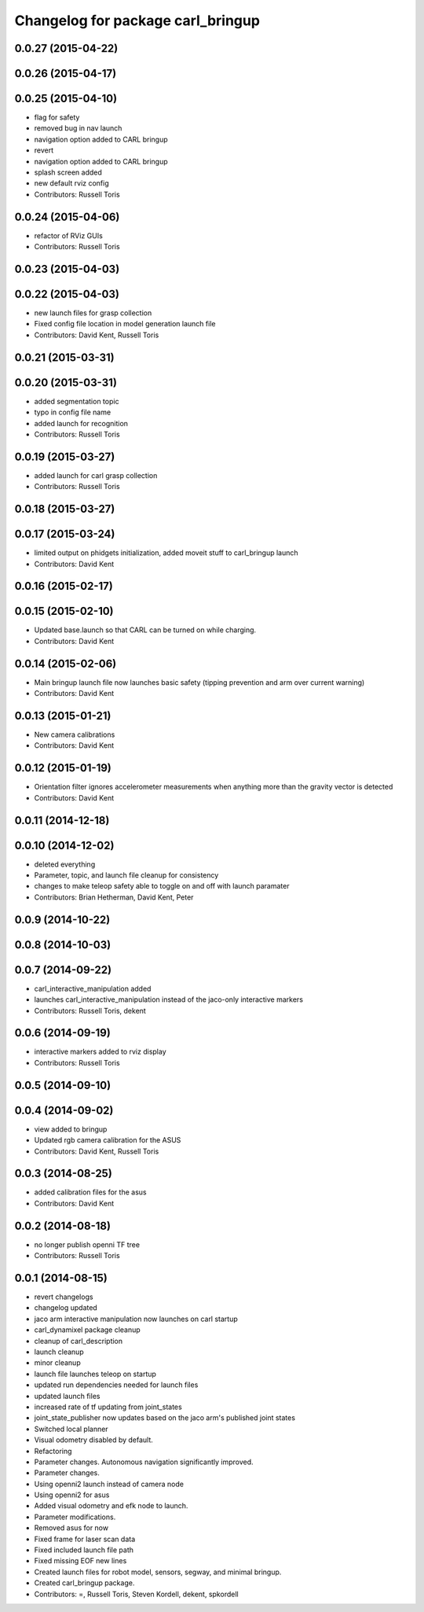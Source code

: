 ^^^^^^^^^^^^^^^^^^^^^^^^^^^^^^^^^^
Changelog for package carl_bringup
^^^^^^^^^^^^^^^^^^^^^^^^^^^^^^^^^^

0.0.27 (2015-04-22)
-------------------

0.0.26 (2015-04-17)
-------------------

0.0.25 (2015-04-10)
-------------------
* flag for safety
* removed bug in nav launch
* navigation option added to CARL bringup
* revert
* navigation option added to CARL bringup
* splash screen added
* new default rviz config
* Contributors: Russell Toris

0.0.24 (2015-04-06)
-------------------
* refactor of RViz GUIs
* Contributors: Russell Toris

0.0.23 (2015-04-03)
-------------------

0.0.22 (2015-04-03)
-------------------
* new launch files for grasp collection
* Fixed config file location in model generation launch file
* Contributors: David Kent, Russell Toris

0.0.21 (2015-03-31)
-------------------

0.0.20 (2015-03-31)
-------------------
* added segmentation topic
* typo in config file name
* added launch for recognition
* Contributors: Russell Toris

0.0.19 (2015-03-27)
-------------------
* added launch for carl grasp collection
* Contributors: Russell Toris

0.0.18 (2015-03-27)
-------------------

0.0.17 (2015-03-24)
-------------------
* limited output on phidgets initialization, added moveit stuff to carl_bringup launch
* Contributors: David Kent

0.0.16 (2015-02-17)
-------------------

0.0.15 (2015-02-10)
-------------------
* Updated base.launch so that CARL can be turned on while charging.
* Contributors: David Kent

0.0.14 (2015-02-06)
-------------------
* Main bringup launch file now launches basic safety (tipping prevention and arm over current warning)
* Contributors: David Kent

0.0.13 (2015-01-21)
-------------------
* New camera calibrations
* Contributors: David Kent

0.0.12 (2015-01-19)
-------------------
* Orientation filter ignores accelerometer measurements when anything more than the gravity vector is detected
* Contributors: David Kent

0.0.11 (2014-12-18)
-------------------

0.0.10 (2014-12-02)
-------------------
* deleted everything
* Parameter, topic, and launch file cleanup for consistency
* changes to make teleop safety able to toggle on and off with launch paramater
* Contributors: Brian Hetherman, David Kent, Peter

0.0.9 (2014-10-22)
------------------

0.0.8 (2014-10-03)
------------------

0.0.7 (2014-09-22)
------------------
* carl_interactive_manipulation added
* launches carl_interactive_manipulation instead of the jaco-only interactive markers
* Contributors: Russell Toris, dekent

0.0.6 (2014-09-19)
------------------
* interactive markers added to rviz display
* Contributors: Russell Toris

0.0.5 (2014-09-10)
------------------

0.0.4 (2014-09-02)
------------------
* view added to bringup
* Updated rgb camera calibration for the ASUS
* Contributors: David Kent, Russell Toris

0.0.3 (2014-08-25)
------------------
* added calibration files for the asus
* Contributors: David Kent

0.0.2 (2014-08-18)
------------------
* no longer publish openni TF tree
* Contributors: Russell Toris

0.0.1 (2014-08-15)
------------------
* revert changelogs
* changelog updated
* jaco arm interactive manipulation now launches on carl startup
* carl_dynamixel package cleanup
* cleanup of carl_description
* launch cleanup
* minor cleanup
* launch file launches teleop on startup
* updated run dependencies needed for launch files
* updated launch files
* increased rate of tf updating from joint_states
* joint_state_publisher now updates based on the jaco arm's published joint states
* Switched local planner
* Visual odometry disabled by default.
* Refactoring
* Parameter changes. Autonomous navigation significantly improved.
* Parameter changes.
* Using openni2 launch instead of camera node
* Using openni2 for asus
* Added visual odometry and efk node to launch.
* Parameter modifications.
* Removed asus for now
* Fixed frame for laser scan data
* Fixed included launch file path
* Fixed missing EOF new lines
* Created launch files for robot model, sensors, segway, and minimal bringup.
* Created carl_bringup package.
* Contributors: =, Russell Toris, Steven Kordell, dekent, spkordell
